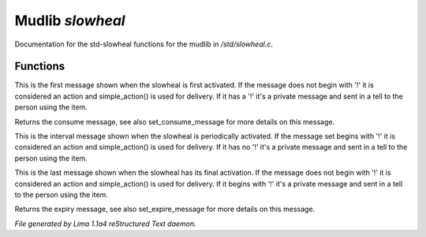 Mudlib *slowheal*
******************

Documentation for the std-slowheal functions for the mudlib in */std/slowheal.c*.

Functions
=========
.. c:function:: void set_consume_message(string str)

This is the first message shown when the slowheal is
first activated. If the message does not begin with '!'
it is considered an action and simple_action() is used
for delivery. If it has a '!' it's a private message
and sent in a tell to the person using the item.


.. c:function:: string query_consume_message()

Returns the consume message, see also set_consume_message
for more details on this message.


.. c:function:: void set_heal_message(string str)

This is the interval message shown when the slowheal is
periodically activated. If the message set begins with '!'
it is considered an action and simple_action() is used
for delivery. If it has no '!' it's a private message
and sent in a tell to the person using the item.


.. c:function:: void set_expire_message(string str)

This is the last message shown when the slowheal has its
final activation. If the message does not begin with '!'
it is considered an action and simple_action() is used
for delivery. If it begins with '!' it's a private message
and sent in a tell to the person using the item.


.. c:function:: string query_expire_message()

Returns the expiry message, see also set_expire_message
for more details on this message.



*File generated by Lima 1.1a4 reStructured Text daemon.*
